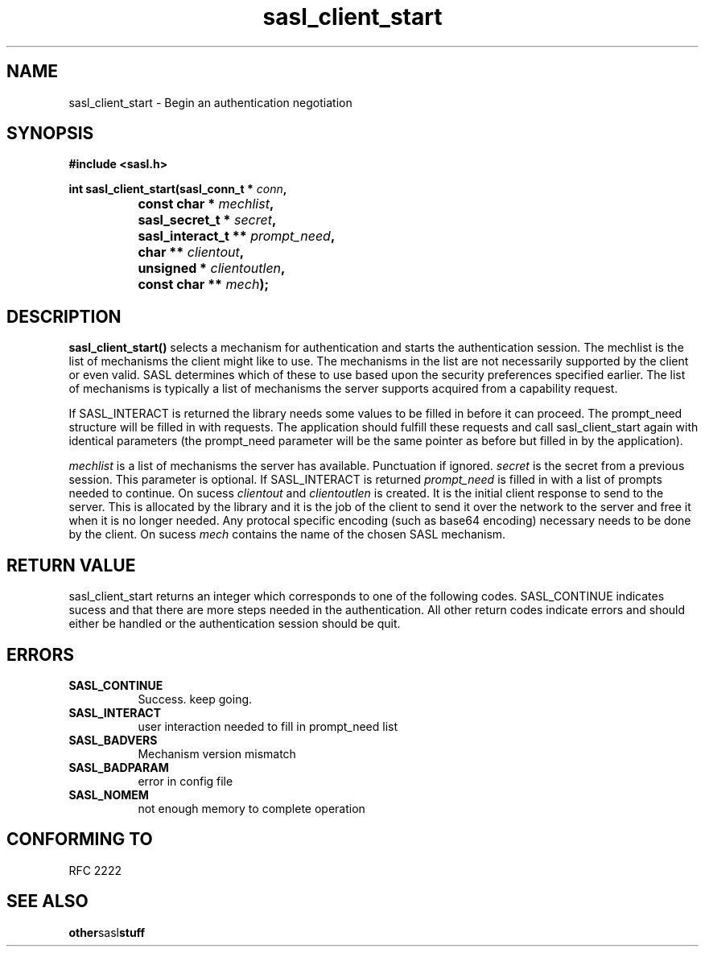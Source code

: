 .\" Hey Emacs! This file is -*- nroff -*- source.
.\"
.\" This manpage is Copyright (C) 1999 Tim Martin
.\"
.\" Permission is granted to make and distribute verbatim copies of this
.\" manual provided the copyright notice and this permission notice are
.\" preserved on all copies.
.\"
.\" Permission is granted to copy and distribute modified versions of this
.\" manual under the conditions for verbatim copying, provided that the
.\" entire resulting derived work is distributed under the terms of a
.\" permission notice identical to this one
.\" 
.\" Formatted or processed versions of this manual, if unaccompanied by
.\" the source, must acknowledge the copyright and authors of this work.
.\"
.\"
.TH sasl_client_start "26 March 2000" SASL "SASL man pages"
.SH NAME
sasl_client_start \- Begin an authentication negotiation


.SH SYNOPSIS
.nf
.B #include <sasl.h>
.sp
.BI "int sasl_client_start(sasl_conn_t * " conn ", "
.BI "		      const char * " mechlist ", "
.BI "		      sasl_secret_t * " secret ", "
.BI "		      sasl_interact_t ** " prompt_need ", "
.BI "		      char ** " clientout ", "
.BI "		      unsigned * " clientoutlen ", "
.BI "		      const char ** " mech ");"

.fi
.SH DESCRIPTION

.B sasl_client_start()
selects a mechanism for authentication and starts the authentication
session. The mechlist is the list of mechanisms the client might like
to use. The mechanisms in the list are not necessarily supported by
the client or even valid. SASL determines which of these to use based
upon the security preferences specified earlier. The list of
mechanisms is typically a list of mechanisms the server supports
acquired from a capability request.

If SASL_INTERACT is returned the library needs some values to be
filled in before it can proceed. The prompt_need structure will be
filled in with requests. The application should fulfill these requests
and call sasl_client_start again with identical parameters (the
prompt_need parameter will be the same pointer as before but filled in
by the application).

.I mechlist
is a list of mechanisms the server has available. Punctuation if ignored.
.I secret
is the secret from a previous session. This parameter is optional. If SASL_INTERACT is returned 
.I prompt_need
is filled in with a list of prompts needed to continue. On sucess
.I clientout
and
.I clientoutlen
is created. It is the initial client response to send to the
server. This is allocated by the library and it is the job of the
client to send it over the network to the server and free it when it
is no longer needed. Any protocal specific encoding (such as base64
encoding) necessary needs to be done by the client. On sucess
.I mech
contains the name of the chosen SASL mechanism.

.PP

.SH "RETURN VALUE"

sasl_client_start returns an integer which corresponds to one of the
following codes. SASL_CONTINUE indicates sucess and that there are
more steps needed in the authentication. All other return codes
indicate errors and should either be handled or the authentication
session should be quit.


.SH ERRORS
.TP 0.8i
.B SASL_CONTINUE
Success. keep going.
.TP 0.8i
.B SASL_INTERACT
user interaction needed to fill in prompt_need list
.TP 0.8i
.B SASL_BADVERS
Mechanism version mismatch
.TP 0.8i
.B SASL_BADPARAM
error in config file
.TP 0.8i
.B SASL_NOMEM
not enough memory to complete operation

.SH "CONFORMING TO"
RFC 2222
.SH "SEE ALSO"
.BR other sasl stuff
.BR 
.BR 